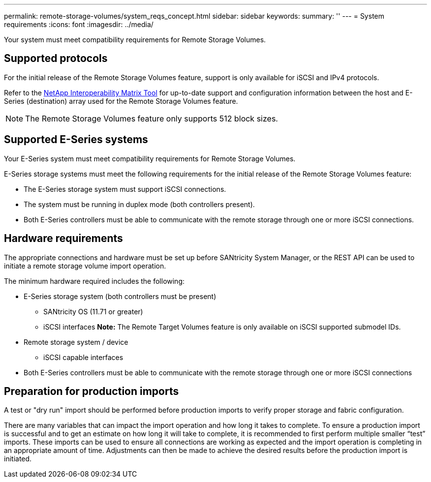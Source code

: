 ---
permalink: remote-storage-volumes/system_reqs_concept.html
sidebar: sidebar
keywords: 
summary: ''
---
= System requirements
:icons: font
:imagesdir: ../media/

[.lead]
Your system must meet compatibility requirements for Remote Storage Volumes.

== Supported protocols

[.lead]
For the initial release of the Remote Storage Volumes feature, support is only available for iSCSI and IPv4 protocols.

Refer to the http://mysupport.netapp.com/matrix[NetApp Interoperability Matrix Tool] for up-to-date support and configuration information between the host and E-Series (destination) array used for the Remote Storage Volumes feature.

NOTE: The Remote Storage Volumes feature only supports 512 block sizes.

== Supported E-Series systems

[.lead]
Your E-Series system must meet compatibility requirements for Remote Storage Volumes.

E-Series storage systems must meet the following requirements for the initial release of the Remote Storage Volumes feature:

* The E-Series storage system must support iSCSI connections.
* The system must be running in duplex mode (both controllers present).
* Both E-Series controllers must be able to communicate with the remote storage through one or more iSCSI connections.

== Hardware requirements

[.lead]
The appropriate connections and hardware must be set up before SANtricity System Manager, or the REST API can be used to initiate a remote storage volume import operation.

The minimum hardware required includes the following:

* E-Series storage system (both controllers must be present)
 ** SANtricity OS (11.71 or greater)
 ** iSCSI interfaces
*Note:* The Remote Target Volumes feature is only available on iSCSI supported submodel IDs.
* Remote storage system / device
 ** iSCSI capable interfaces
* Both E-Series controllers must be able to communicate with the remote storage through one or more iSCSI connections

== Preparation for production imports

[.lead]
A test or "dry run" import should be performed before production imports to verify proper storage and fabric configuration.

There are many variables that can impact the import operation and how long it takes to complete. To ensure a production import is successful and to get an estimate on how long it will take to complete, it is recommended to first perform multiple smaller "`test`" imports. These imports can be used to ensure all connections are working as expected and the import operation is completing in an appropriate amount of time. Adjustments can then be made to achieve the desired results before the production import is initiated.
